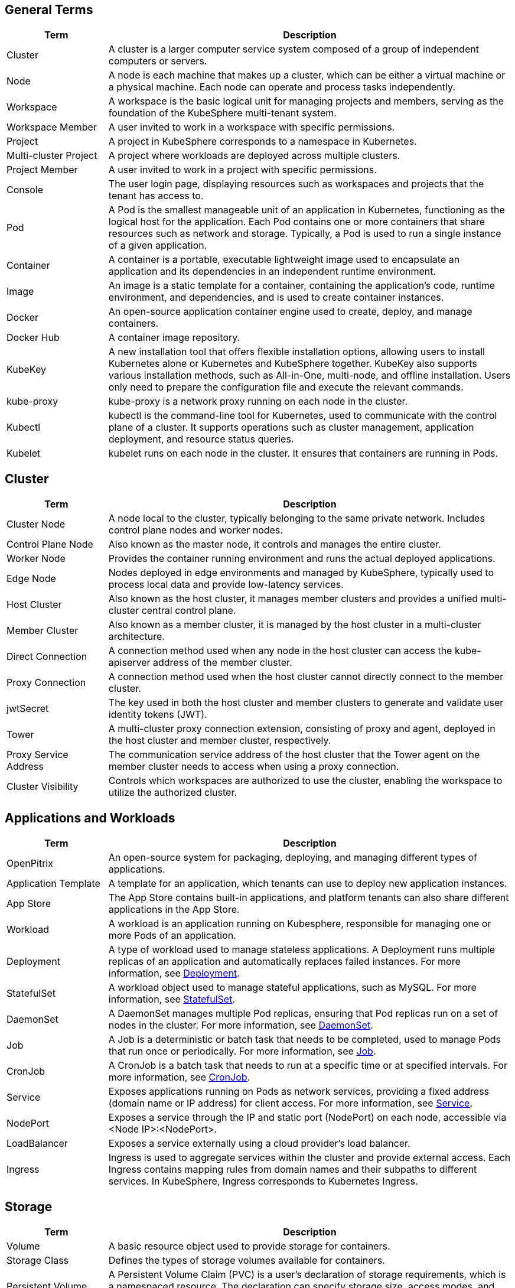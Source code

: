 == General Terms

[%header,cols="1a,4a"]
|===
|Term
|Description

|Cluster
|A cluster is a larger computer service system composed of a group of independent computers or servers.

|Node
|A node is each machine that makes up a cluster, which can be either a virtual machine or a physical machine. Each node can operate and process tasks independently.

|Workspace
|A workspace is the basic logical unit for managing projects and members, serving as the foundation of the KubeSphere multi-tenant system.

|Workspace Member
|A user invited to work in a workspace with specific permissions.

|Project
|A project in KubeSphere corresponds to a namespace in Kubernetes.

|Multi-cluster Project
|A project where workloads are deployed across multiple clusters.

|Project Member
|A user invited to work in a project with specific permissions.

|Console
|The user login page, displaying resources such as workspaces and projects that the tenant has access to.

|Pod
|A Pod is the smallest manageable unit of an application in Kubernetes, functioning as the logical host for the application. Each Pod contains one or more containers that share resources such as network and storage. Typically, a Pod is used to run a single instance of a given application.

|Container
|A container is a portable, executable lightweight image used to encapsulate an application and its dependencies in an independent runtime environment.

|Image
|An image is a static template for a container, containing the application's code, runtime environment, and dependencies, and is used to create container instances.

|Docker
|An open-source application container engine used to create, deploy, and manage containers.

|Docker Hub
|A container image repository.

|KubeKey
|A new installation tool that offers flexible installation options, allowing users to install Kubernetes alone or Kubernetes and KubeSphere together. KubeKey also supports various installation methods, such as All-in-One, multi-node, and offline installation. Users only need to prepare the configuration file and execute the relevant commands.

// |ks-installer
// |An installation package for deploying KubeSphere on an existing Kubernetes cluster.

|kube-proxy
|kube-proxy is a network proxy running on each node in the cluster.

|Kubectl
|kubectl is the command-line tool for Kubernetes, used to communicate with the control plane of a cluster. It supports operations such as cluster management, application deployment, and resource status queries.

|Kubelet
|kubelet runs on each node in the cluster. It ensures that containers are running in Pods.
|===


== Cluster

[%header,cols="1a,4a"]
|===
|Term
|Description

|Cluster Node
|A node local to the cluster, typically belonging to the same private network. Includes control plane nodes and worker nodes.

|Control Plane Node
|Also known as the master node, it controls and manages the entire cluster.

|Worker Node
|Provides the container running environment and runs the actual deployed applications.

|Edge Node
|Nodes deployed in edge environments and managed by KubeSphere, typically used to process local data and provide low-latency services.

|Host Cluster
|Also known as the host cluster, it manages member clusters and provides a unified multi-cluster central control plane.

|Member Cluster
|Also known as a member cluster, it is managed by the host cluster in a multi-cluster architecture.

|Direct Connection
|A connection method used when any node in the host cluster can access the kube-apiserver address of the member cluster.

|Proxy Connection
|A connection method used when the host cluster cannot directly connect to the member cluster.

|jwtSecret
|The key used in both the host cluster and member clusters to generate and validate user identity tokens (JWT).

|Tower
|A multi-cluster proxy connection extension, consisting of proxy and agent, deployed in the host cluster and member cluster, respectively.

|Proxy Service Address
|The communication service address of the host cluster that the Tower agent on the member cluster needs to access when using a proxy connection.

|Cluster Visibility
|Controls which workspaces are authorized to use the cluster, enabling the workspace to utilize the authorized cluster.
|===

== Applications and Workloads

[%header,cols="1a,4a"]
|===
|Term
|Description

|OpenPitrix
|An open-source system for packaging, deploying, and managing different types of applications.

|Application Template
|A template for an application, which tenants can use to deploy new application instances.

|App Store
|The App Store contains built-in applications, and platform tenants can also share different applications in the App Store.

|Workload
|A workload is an application running on Kubesphere, responsible for managing one or more Pods of an application.

|Deployment
|A type of workload used to manage stateless applications. A Deployment runs multiple replicas of an application and automatically replaces failed instances. For more information, see link:https://kubernetes.io/zh/docs/concepts/workloads/controllers/deployment/[Deployment].

|StatefulSet
|A workload object used to manage stateful applications, such as MySQL. For more information, see link:https://kubernetes.io/zh/docs/concepts/workloads/controllers/statefulset/[StatefulSet].

|DaemonSet
|A DaemonSet manages multiple Pod replicas, ensuring that Pod replicas run on a set of nodes in the cluster. For more information, see link:https://kubernetes.io/zh/docs/concepts/workloads/controllers/daemonset/[DaemonSet].

|Job
|A Job is a deterministic or batch task that needs to be completed, used to manage Pods that run once or periodically. For more information, see link:https://kubernetes.io/zh/docs/concepts/workloads/controllers/job/[Job].

|CronJob
|A CronJob is a batch task that needs to run at a specific time or at specified intervals. For more information, see link:https://kubernetes.io/zh/docs/concepts/workloads/controllers/cron-jobs/[CronJob].

|Service
|Exposes applications running on Pods as network services, providing a fixed address (domain name or IP address) for client access. For more information, see link:https://kubernetes.io/zh/docs/concepts/services-networking/service/[Service].

|NodePort
|Exposes a service through the IP and static port (NodePort) on each node, accessible via <Node IP>:<NodePort>.

|LoadBalancer
|Exposes a service externally using a cloud provider's load balancer.

|Ingress
|Ingress is used to aggregate services within the cluster and provide external access. Each Ingress contains mapping rules from domain names and their subpaths to different services. In KubeSphere, Ingress corresponds to Kubernetes Ingress.
|===

== Storage

[%header,cols="1a,4a"]
|===
|Term
|Description

|Volume
|A basic resource object used to provide storage for containers.

|Storage Class
|Defines the types of storage volumes available for containers.

|Persistent Volume Claim (PVC)
|A Persistent Volume Claim (PVC) is a user's declaration of storage requirements, which is a namespaced resource. The declaration can specify storage size, access modes, and more. The system binds or creates a Persistent Volume (PV) based on the Persistent Volume Claim.

|Persistent Volume (PV)
|A storage area created in the backend storage system based on the parameters in the PVC, available for containers. It is a general-purpose, pluggable, and persistent resource not bound by the lifecycle of a single Pod.

|Volume Snapshot Class
|Defines a class of volume snapshots that can save snapshot data.

|Volume Snapshot
|A complete copy or image of volume data at a specific point in time. Data can be fully restored to the snapshot point using the snapshot.

|Volume Snapshot Content
|The snapshot data saved in the backend storage system based on the parameters in the volume snapshot.
|===

== DevOps

[%header,cols="1a,4a"]
|===
|Term
|Description

|DevOps Project
|DevOps Project is used to create and manage pipelines, credentials, and CI/CD-related resources.

|SCM (Source Control Management)
|Source control management, such as GitHub and GitLab.

|In-SCM
|Building Jenkinsfile-based pipelines through SCM tools.

|Out-of-SCM
|Building pipelines through a graphical editing panel without writing Jenkinsfile.

|CI Node
|A dedicated node for pipelines, S2I, and B2I tasks. Applications often need to pull multiple dependencies during the build process, which can lead to issues such as long pull times, network instability, and build failures. To ensure pipeline stability and speed up builds (through caching), you can configure one or a group of CI nodes dedicated to CI/CD pipelines and S2I/B2I tasks.

|B2I (Binary-to-Image)
|B2I is a set of tools and workflows for building reproducible container images from binary executables (e.g., Jar and War). Developers and operations teams can quickly package artifacts or binary packages into Docker images and publish them to image repositories like DockerHub or Harbor.

|S2I (Source-to-Image)
|S2I is a set of tools and workflows for building reproducible container images from source code. By injecting source code into container images, it automatically packages the compiled code into an image. KubeSphere supports S2I for building images and creating services to generate images from source code, push them to repositories, and deploy them to Kubernetes.
|===

== Logs, Events, and Auditing

[%header,cols="1a,4a"]
|===
|Term
|Description

|Log
|A list of events recorded by the cluster or applications.

|Log Receiver
|Collects various system logs, including container logs, resource events, and audit logs.

|Audit Policy
|Defines a series of rules for event recording and the data included.

|Audit Rule
|Defines how audit logs are processed.

|Audit Webhook
|Kubernetes audit logs are sent to the audit webhook.
|===

== Network

[%header,cols="1a,4a"]
|===
|Term
|Description

|Gateway
|Provides reverse proxy for services. The gateway forwards business traffic to different services based on the rules defined in the Ingress.

|Network Policy
|Controls the access permissions of Pods in the cluster. It can restrict Pods to accessing only specific other Pods or network segments and being accessed only by specific other Pods or network segments.

|Pod IP Pool
|Contains multiple virtual IP addresses used to assign virtual IP addresses to Pods. Each Pod IP pool contains a private IP network segment accessible within the cluster.
|===

== Monitoring, Alerts, and Notifications

[%header,cols="1a,4a"]
|===
|Term
|Description

|Alert Rule Group
|Used to generate alerts when specific monitoring metrics meet preset conditions and durations.

|Prometheus
|Responsible for storing monitoring system data and sending alert information to the alert manager based on alert rules.
|===

== Others

[%header,cols="1a,4a"]
|===
|Term
|Description

|Taint
|A mark created by a user on a node, consisting of a key, value, and effect. Used in conjunction with tolerations on Pods to ensure Pods are not scheduled on inappropriate nodes.

|Toleration
|Allows Pods to be scheduled on nodes or node groups with corresponding taints. Consists of a key, value, and effect. Tolerations and taints work together to ensure Pods are not scheduled on inappropriate nodes.

|Label
|A key-value pair set on an object for identification, typically used to manage and select subsets of objects.

|Annotation
|Key-value pairs attached to resource objects as random, non-identifiable metadata.

|Session Affinity
|Ensures all requests from the same client in the same session are forwarded to the same Pod.

|Secret
|Contains Base64-encoded key-value pairs, used to store confidential data such as passwords, tokens, and keys.

|ConfigMap
|Stores non-confidential data such as environment variables, command-line parameters, and configuration files in key-value pairs.

|ServiceAccount
|Stores access information for the current cluster, used to provide cluster access permissions to applications inside and outside the cluster.

|CustomResourceDefinition (CRD)
|Used to create custom resources. Adds resource objects to the API server through custom code without compiling a complete custom API server.
|===